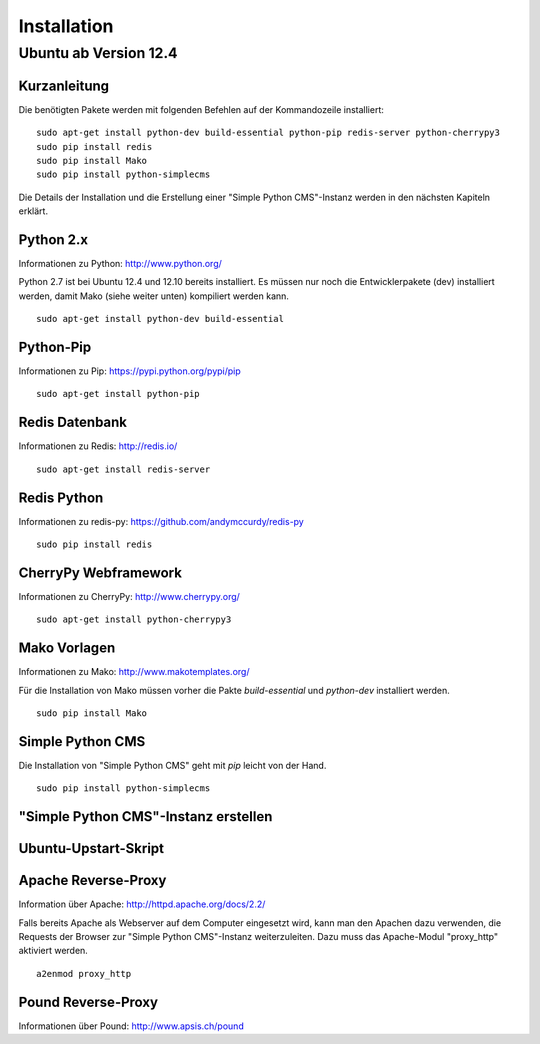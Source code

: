 ############
Installation
############

======================
Ubuntu ab Version 12.4
======================

-------------
Kurzanleitung
-------------

Die benötigten Pakete werden mit folgenden Befehlen auf der Kommandozeile
installiert::

  sudo apt-get install python-dev build-essential python-pip redis-server python-cherrypy3
  sudo pip install redis
  sudo pip install Mako
  sudo pip install python-simplecms

Die Details der Installation und die Erstellung einer "Simple Python CMS"-Instanz
werden in den nächsten Kapiteln erklärt.


----------
Python 2.x
----------

Informationen zu Python: http://www.python.org/

Python 2.7 ist bei Ubuntu 12.4 und 12.10 bereits installiert. Es müssen nur noch
die Entwicklerpakete (dev) installiert werden, damit Mako (siehe weiter unten)
kompiliert werden kann.

::

  sudo apt-get install python-dev build-essential


----------
Python-Pip
----------

Informationen zu Pip: https://pypi.python.org/pypi/pip

::

  sudo apt-get install python-pip


---------------
Redis Datenbank
---------------

Informationen zu Redis: http://redis.io/

::

  sudo apt-get install redis-server


------------
Redis Python
------------

Informationen zu redis-py: https://github.com/andymccurdy/redis-py

::

  sudo pip install redis


---------------------
CherryPy Webframework
---------------------

Informationen zu CherryPy: http://www.cherrypy.org/

::

  sudo apt-get install python-cherrypy3


-------------
Mako Vorlagen
-------------

Informationen zu Mako: http://www.makotemplates.org/

Für die Installation von Mako müssen vorher die Pakte `build-essential` und
`python-dev` installiert werden.

::

  sudo pip install Mako


-----------------
Simple Python CMS
-----------------

Die Installation von "Simple Python CMS" geht mit `pip` leicht von der Hand.

::

  sudo pip install python-simplecms


-------------------------------------
"Simple Python CMS"-Instanz erstellen
-------------------------------------


---------------------
Ubuntu-Upstart-Skript
---------------------


--------------------
Apache Reverse-Proxy
--------------------

Information über Apache: http://httpd.apache.org/docs/2.2/

Falls bereits Apache als Webserver auf dem Computer eingesetzt wird, kann man
den Apachen dazu verwenden, die Requests der Browser zur
"Simple Python CMS"-Instanz weiterzuleiten. Dazu muss das Apache-Modul
"proxy_http" aktiviert werden.

::

  a2enmod proxy_http


-------------------
Pound Reverse-Proxy
-------------------

Informationen über Pound: http://www.apsis.ch/pound








